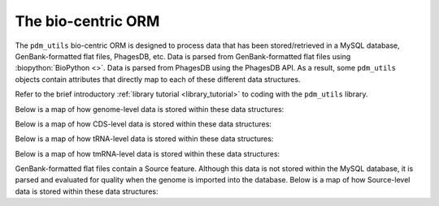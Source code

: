 .. _attributemap:


The bio-centric ORM
===================

The ``pdm_utils`` bio-centric ORM is designed to process data that has been stored/retrieved in a MySQL database, GenBank-formatted flat files, PhagesDB, etc. Data is parsed from GenBank-formatted flat files using :biopython:`BioPython <>`. Data is parsed from PhagesDB using the PhagesDB API. As a result, some ``pdm_utils`` objects contain attributes that directly map to each of these different data structures.

Refer to the brief introductory :ref:`library tutorial <library_tutorial>` to coding with the ``pdm_utils`` library.

Below is a map of how genome-level data is stored within these data structures:

.. csv-table::
    :file: images/genome_attribute_map.csv


Below is a map of how CDS-level data is stored within these data structures:

.. csv-table::
    :file: images/cds_attribute_map.csv



Below is a map of how tRNA-level data is stored within these data structures:

.. csv-table::
    :file: images/trna_attribute_map.csv



Below is a map of how tmRNA-level data is stored within these data structures:

.. csv-table::
    :file: images/tmrna_attribute_map.csv


GenBank-formatted flat files contain a Source feature. Although this data is not stored within the MySQL database, it is parsed and evaluated for quality when the genome is imported into the database. Below is a map of how Source-level data is stored within these data structures:

.. csv-table::
    :file: images/source_attribute_map.csv
